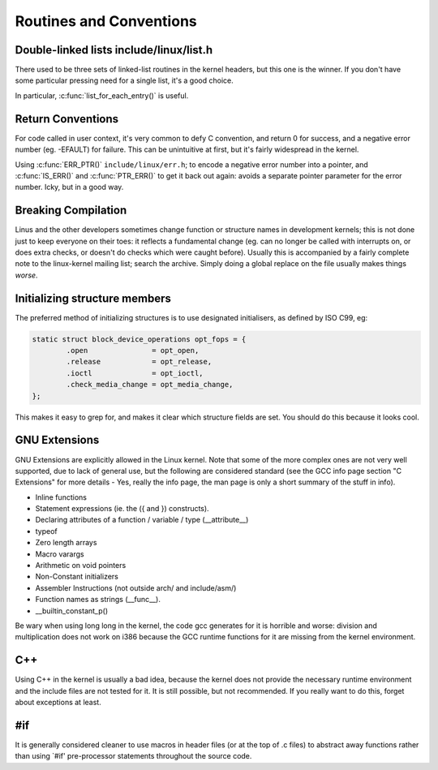 .. -*- coding: utf-8; mode: rst -*-

.. _conventions:

************************
Routines and Conventions
************************


.. _conventions-doublelinkedlist:

Double-linked lists include/linux/list.h
========================================

There used to be three sets of linked-list routines in the kernel
headers, but this one is the winner. If you don't have some particular
pressing need for a single list, it's a good choice.

In particular, :c:func:`list_for_each_entry()` is useful.


.. _convention-returns:

Return Conventions
==================

For code called in user context, it's very common to defy C convention,
and return 0 for success, and a negative error number (eg. -EFAULT) for
failure. This can be unintuitive at first, but it's fairly widespread in
the kernel.

Using :c:func:`ERR_PTR()` ``include/linux/err.h``; to encode a
negative error number into a pointer, and :c:func:`IS_ERR()` and
:c:func:`PTR_ERR()` to get it back out again: avoids a separate
pointer parameter for the error number. Icky, but in a good way.


.. _conventions-borkedcompile:

Breaking Compilation
====================

Linus and the other developers sometimes change function or structure
names in development kernels; this is not done just to keep everyone on
their toes: it reflects a fundamental change (eg. can no longer be
called with interrupts on, or does extra checks, or doesn't do checks
which were caught before). Usually this is accompanied by a fairly
complete note to the linux-kernel mailing list; search the archive.
Simply doing a global replace on the file usually makes things *worse*.


.. _conventions-initialising:

Initializing structure members
==============================

The preferred method of initializing structures is to use designated
initialisers, as defined by ISO C99, eg:


.. code-block:: c

    static struct block_device_operations opt_fops = {
            .open               = opt_open,
            .release            = opt_release,
            .ioctl              = opt_ioctl,
            .check_media_change = opt_media_change,
    };

This makes it easy to grep for, and makes it clear which structure
fields are set. You should do this because it looks cool.


.. _conventions-gnu-extns:

GNU Extensions
==============

GNU Extensions are explicitly allowed in the Linux kernel. Note that
some of the more complex ones are not very well supported, due to lack
of general use, but the following are considered standard (see the GCC
info page section "C Extensions" for more details - Yes, really the info
page, the man page is only a short summary of the stuff in info).

-  Inline functions

-  Statement expressions (ie. the ({ and }) constructs).

-  Declaring attributes of a function / variable / type
   (__attribute__)

-  typeof

-  Zero length arrays

-  Macro varargs

-  Arithmetic on void pointers

-  Non-Constant initializers

-  Assembler Instructions (not outside arch/ and include/asm/)

-  Function names as strings (__func__).

-  __builtin_constant_p()

Be wary when using long long in the kernel, the code gcc generates for
it is horrible and worse: division and multiplication does not work on
i386 because the GCC runtime functions for it are missing from the
kernel environment.


.. _conventions-cplusplus:

C++
===

Using C++ in the kernel is usually a bad idea, because the kernel does
not provide the necessary runtime environment and the include files are
not tested for it. It is still possible, but not recommended. If you
really want to do this, forget about exceptions at least.


.. _conventions-ifdef:

#if
===

It is generally considered cleaner to use macros in header files (or at
the top of .c files) to abstract away functions rather than using `#if'
pre-processor statements throughout the source code.


.. ------------------------------------------------------------------------------
.. This file was automatically converted from DocBook-XML with the dbxml
.. library (https://github.com/return42/dbxml2rst). The origin XML comes
.. from the linux kernel:
..
..   http://git.kernel.org/cgit/linux/kernel/git/torvalds/linux.git
.. ------------------------------------------------------------------------------
